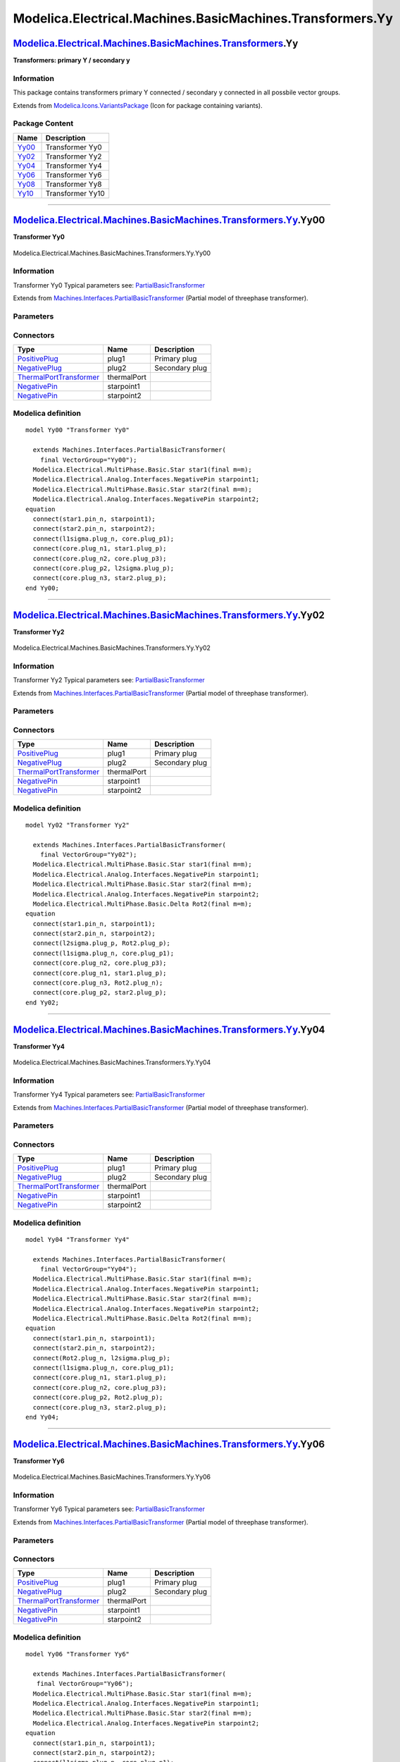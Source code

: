 ==========================================================
Modelica.Electrical.Machines.BasicMachines.Transformers.Yy
==========================================================

`Modelica.Electrical.Machines.BasicMachines.Transformers <Modelica_Electrical_Machines_BasicMachines_Transformers.html#Modelica.Electrical.Machines.BasicMachines.Transformers>`_.Yy
------------------------------------------------------------------------------------------------------------------------------------------------------------------------------------

**Transformers: primary Y / secondary y**

Information
~~~~~~~~~~~

::

This package contains transformers primary Y connected / secondary y
connected in all possbile vector groups.

::

Extends from
`Modelica.Icons.VariantsPackage <Modelica_Icons_VariantsPackage.html#Modelica.Icons.VariantsPackage>`_
(Icon for package containing variants).

Package Content
~~~~~~~~~~~~~~~

+---------------------------------------------------------------------------------------------------------------------------------------------------------------------------------------------------------------+--------------------+
| Name                                                                                                                                                                                                          | Description        |
+===============================================================================================================================================================================================================+====================+
| |image6| `Yy00 <Modelica_Electrical_Machines_BasicMachines_Transformers_Yy.html#Modelica.Electrical.Machines.BasicMachines.Transformers.Yy.Yy00>`_                                                            | Transformer Yy0    |
+---------------------------------------------------------------------------------------------------------------------------------------------------------------------------------------------------------------+--------------------+
| |image7| `Yy02 <Modelica_Electrical_Machines_BasicMachines_Transformers_Yy.html#Modelica.Electrical.Machines.BasicMachines.Transformers.Yy.Yy02>`_                                                            | Transformer Yy2    |
+---------------------------------------------------------------------------------------------------------------------------------------------------------------------------------------------------------------+--------------------+
| |image8| `Yy04 <Modelica_Electrical_Machines_BasicMachines_Transformers_Yy.html#Modelica.Electrical.Machines.BasicMachines.Transformers.Yy.Yy04>`_                                                            | Transformer Yy4    |
+---------------------------------------------------------------------------------------------------------------------------------------------------------------------------------------------------------------+--------------------+
| |image9| `Yy06 <Modelica_Electrical_Machines_BasicMachines_Transformers_Yy.html#Modelica.Electrical.Machines.BasicMachines.Transformers.Yy.Yy06>`_                                                            | Transformer Yy6    |
+---------------------------------------------------------------------------------------------------------------------------------------------------------------------------------------------------------------+--------------------+
| |image10| `Yy08 <Modelica_Electrical_Machines_BasicMachines_Transformers_Yy.html#Modelica.Electrical.Machines.BasicMachines.Transformers.Yy.Yy08>`_                                                           | Transformer Yy8    |
+---------------------------------------------------------------------------------------------------------------------------------------------------------------------------------------------------------------+--------------------+
| |image11| `Yy10 <Modelica_Electrical_Machines_BasicMachines_Transformers_Yy.html#Modelica.Electrical.Machines.BasicMachines.Transformers.Yy.Yy10>`_                                                           | Transformer Yy10   |
+---------------------------------------------------------------------------------------------------------------------------------------------------------------------------------------------------------------+--------------------+

--------------

|image12| `Modelica.Electrical.Machines.BasicMachines.Transformers.Yy <Modelica_Electrical_Machines_BasicMachines_Transformers_Yy.html#Modelica.Electrical.Machines.BasicMachines.Transformers.Yy>`_.Yy00
---------------------------------------------------------------------------------------------------------------------------------------------------------------------------------------------------------

**Transformer Yy0**

.. figure:: Modelica.Electrical.Machines.BasicMachines.Transformers.Yy.Yy00D.png
   :align: center
   :alt: Modelica.Electrical.Machines.BasicMachines.Transformers.Yy.Yy00

   Modelica.Electrical.Machines.BasicMachines.Transformers.Yy.Yy00

Information
~~~~~~~~~~~

::

Transformer Yy0
Typical parameters see:
`PartialBasicTransformer <Modelica_Electrical_Machines_Interfaces.html#Modelica.Electrical.Machines.Interfaces.PartialBasicTransformer>`_

::

Extends from
`Machines.Interfaces.PartialBasicTransformer <Modelica_Electrical_Machines_Interfaces.html#Modelica.Electrical.Machines.Interfaces.PartialBasicTransformer>`_
(Partial model of threephase transformer).

Parameters
~~~~~~~~~~

+-----------------------------------------------------------------------------------------------------------------------------------------------------+------------------+-----------+---------------------------------------------------------------------------+
| Type                                                                                                                                                | Name             | Default   | Description                                                               |
+=====================================================================================================================================================+==================+===========+===========================================================================+
| Real                                                                                                                                                | n                |           | Ratio primary voltage (line-to-line) / secondary voltage (line-to-line)   |
+-----------------------------------------------------------------------------------------------------------------------------------------------------+------------------+-----------+---------------------------------------------------------------------------+
| Boolean                                                                                                                                             | useThermalPort   | false     | Enable / disable (=fixed temperatures) thermal port                       |
+-----------------------------------------------------------------------------------------------------------------------------------------------------+------------------+-----------+---------------------------------------------------------------------------+
| Operational temperatures                                                                                                                            |
+-----------------------------------------------------------------------------------------------------------------------------------------------------+------------------+-----------+---------------------------------------------------------------------------+
| `Temperature <Modelica_SIunits.html#Modelica.SIunits.Temperature>`_                                                                                 | T1Operational    |           | Operational temperature of primary resistance [K]                         |
+-----------------------------------------------------------------------------------------------------------------------------------------------------+------------------+-----------+---------------------------------------------------------------------------+
| `Temperature <Modelica_SIunits.html#Modelica.SIunits.Temperature>`_                                                                                 | T2Operational    |           | Operational temperature of secondary resistance [K]                       |
+-----------------------------------------------------------------------------------------------------------------------------------------------------+------------------+-----------+---------------------------------------------------------------------------+
| **Nominal resistances and inductances**                                                                                                             |
+-----------------------------------------------------------------------------------------------------------------------------------------------------+------------------+-----------+---------------------------------------------------------------------------+
| `Resistance <Modelica_SIunits.html#Modelica.SIunits.Resistance>`_                                                                                   | R1               |           | Primary resistance per phase at TRef [Ohm]                                |
+-----------------------------------------------------------------------------------------------------------------------------------------------------+------------------+-----------+---------------------------------------------------------------------------+
| `Temperature <Modelica_SIunits.html#Modelica.SIunits.Temperature>`_                                                                                 | T1Ref            |           | Reference temperature of primary resistance [K]                           |
+-----------------------------------------------------------------------------------------------------------------------------------------------------+------------------+-----------+---------------------------------------------------------------------------+
| `LinearTemperatureCoefficient20 <Modelica_Electrical_Machines_Thermal.html#Modelica.Electrical.Machines.Thermal.LinearTemperatureCoefficient20>`_   | alpha20\_1       |           | Temperature coefficient of primary resistance at 20 degC [1/K]            |
+-----------------------------------------------------------------------------------------------------------------------------------------------------+------------------+-----------+---------------------------------------------------------------------------+
| `Inductance <Modelica_SIunits.html#Modelica.SIunits.Inductance>`_                                                                                   | L1sigma          |           | Primary stray inductance per phase [H]                                    |
+-----------------------------------------------------------------------------------------------------------------------------------------------------+------------------+-----------+---------------------------------------------------------------------------+
| `Resistance <Modelica_SIunits.html#Modelica.SIunits.Resistance>`_                                                                                   | R2               |           | Secondary resistance per phase at TRef [Ohm]                              |
+-----------------------------------------------------------------------------------------------------------------------------------------------------+------------------+-----------+---------------------------------------------------------------------------+
| `Temperature <Modelica_SIunits.html#Modelica.SIunits.Temperature>`_                                                                                 | T2Ref            |           | Reference temperature of secondary resistance [K]                         |
+-----------------------------------------------------------------------------------------------------------------------------------------------------+------------------+-----------+---------------------------------------------------------------------------+
| `LinearTemperatureCoefficient20 <Modelica_Electrical_Machines_Thermal.html#Modelica.Electrical.Machines.Thermal.LinearTemperatureCoefficient20>`_   | alpha20\_2       |           | Temperature coefficient of secondary resistance at 20 degC [1/K]          |
+-----------------------------------------------------------------------------------------------------------------------------------------------------+------------------+-----------+---------------------------------------------------------------------------+
| `Inductance <Modelica_SIunits.html#Modelica.SIunits.Inductance>`_                                                                                   | L2sigma          |           | Secondary stray inductance per phase [H]                                  |
+-----------------------------------------------------------------------------------------------------------------------------------------------------+------------------+-----------+---------------------------------------------------------------------------+

Connectors
~~~~~~~~~~

+-------------------------------------------------------------------------------------------------------------------------------------------+---------------+------------------+
| Type                                                                                                                                      | Name          | Description      |
+===========================================================================================================================================+===============+==================+
| `PositivePlug <Modelica_Electrical_MultiPhase_Interfaces.html#Modelica.Electrical.MultiPhase.Interfaces.PositivePlug>`_                   | plug1         | Primary plug     |
+-------------------------------------------------------------------------------------------------------------------------------------------+---------------+------------------+
| `NegativePlug <Modelica_Electrical_MultiPhase_Interfaces.html#Modelica.Electrical.MultiPhase.Interfaces.NegativePlug>`_                   | plug2         | Secondary plug   |
+-------------------------------------------------------------------------------------------------------------------------------------------+---------------+------------------+
| `ThermalPortTransformer <Modelica_Electrical_Machines_Interfaces.html#Modelica.Electrical.Machines.Interfaces.ThermalPortTransformer>`_   | thermalPort   |                  |
+-------------------------------------------------------------------------------------------------------------------------------------------+---------------+------------------+
| `NegativePin <Modelica_Electrical_Analog_Interfaces.html#Modelica.Electrical.Analog.Interfaces.NegativePin>`_                             | starpoint1    |                  |
+-------------------------------------------------------------------------------------------------------------------------------------------+---------------+------------------+
| `NegativePin <Modelica_Electrical_Analog_Interfaces.html#Modelica.Electrical.Analog.Interfaces.NegativePin>`_                             | starpoint2    |                  |
+-------------------------------------------------------------------------------------------------------------------------------------------+---------------+------------------+

Modelica definition
~~~~~~~~~~~~~~~~~~~

::

    model Yy00 "Transformer Yy0"

      extends Machines.Interfaces.PartialBasicTransformer(
        final VectorGroup="Yy00");
      Modelica.Electrical.MultiPhase.Basic.Star star1(final m=m);
      Modelica.Electrical.Analog.Interfaces.NegativePin starpoint1;
      Modelica.Electrical.MultiPhase.Basic.Star star2(final m=m);
      Modelica.Electrical.Analog.Interfaces.NegativePin starpoint2;
    equation 
      connect(star1.pin_n, starpoint1);
      connect(star2.pin_n, starpoint2);
      connect(l1sigma.plug_n, core.plug_p1);
      connect(core.plug_n1, star1.plug_p);
      connect(core.plug_n2, core.plug_p3);
      connect(core.plug_p2, l2sigma.plug_p);
      connect(core.plug_n3, star2.plug_p);
    end Yy00;

--------------

|image13| `Modelica.Electrical.Machines.BasicMachines.Transformers.Yy <Modelica_Electrical_Machines_BasicMachines_Transformers_Yy.html#Modelica.Electrical.Machines.BasicMachines.Transformers.Yy>`_.Yy02
---------------------------------------------------------------------------------------------------------------------------------------------------------------------------------------------------------

**Transformer Yy2**

.. figure:: Modelica.Electrical.Machines.BasicMachines.Transformers.Yy.Yy02D.png
   :align: center
   :alt: Modelica.Electrical.Machines.BasicMachines.Transformers.Yy.Yy02

   Modelica.Electrical.Machines.BasicMachines.Transformers.Yy.Yy02

Information
~~~~~~~~~~~

::

Transformer Yy2
Typical parameters see:
`PartialBasicTransformer <Modelica_Electrical_Machines_Interfaces.html#Modelica.Electrical.Machines.Interfaces.PartialBasicTransformer>`_

::

Extends from
`Machines.Interfaces.PartialBasicTransformer <Modelica_Electrical_Machines_Interfaces.html#Modelica.Electrical.Machines.Interfaces.PartialBasicTransformer>`_
(Partial model of threephase transformer).

Parameters
~~~~~~~~~~

+-----------------------------------------------------------------------------------------------------------------------------------------------------+------------------+-----------+---------------------------------------------------------------------------+
| Type                                                                                                                                                | Name             | Default   | Description                                                               |
+=====================================================================================================================================================+==================+===========+===========================================================================+
| Real                                                                                                                                                | n                |           | Ratio primary voltage (line-to-line) / secondary voltage (line-to-line)   |
+-----------------------------------------------------------------------------------------------------------------------------------------------------+------------------+-----------+---------------------------------------------------------------------------+
| Boolean                                                                                                                                             | useThermalPort   | false     | Enable / disable (=fixed temperatures) thermal port                       |
+-----------------------------------------------------------------------------------------------------------------------------------------------------+------------------+-----------+---------------------------------------------------------------------------+
| Operational temperatures                                                                                                                            |
+-----------------------------------------------------------------------------------------------------------------------------------------------------+------------------+-----------+---------------------------------------------------------------------------+
| `Temperature <Modelica_SIunits.html#Modelica.SIunits.Temperature>`_                                                                                 | T1Operational    |           | Operational temperature of primary resistance [K]                         |
+-----------------------------------------------------------------------------------------------------------------------------------------------------+------------------+-----------+---------------------------------------------------------------------------+
| `Temperature <Modelica_SIunits.html#Modelica.SIunits.Temperature>`_                                                                                 | T2Operational    |           | Operational temperature of secondary resistance [K]                       |
+-----------------------------------------------------------------------------------------------------------------------------------------------------+------------------+-----------+---------------------------------------------------------------------------+
| **Nominal resistances and inductances**                                                                                                             |
+-----------------------------------------------------------------------------------------------------------------------------------------------------+------------------+-----------+---------------------------------------------------------------------------+
| `Resistance <Modelica_SIunits.html#Modelica.SIunits.Resistance>`_                                                                                   | R1               |           | Primary resistance per phase at TRef [Ohm]                                |
+-----------------------------------------------------------------------------------------------------------------------------------------------------+------------------+-----------+---------------------------------------------------------------------------+
| `Temperature <Modelica_SIunits.html#Modelica.SIunits.Temperature>`_                                                                                 | T1Ref            |           | Reference temperature of primary resistance [K]                           |
+-----------------------------------------------------------------------------------------------------------------------------------------------------+------------------+-----------+---------------------------------------------------------------------------+
| `LinearTemperatureCoefficient20 <Modelica_Electrical_Machines_Thermal.html#Modelica.Electrical.Machines.Thermal.LinearTemperatureCoefficient20>`_   | alpha20\_1       |           | Temperature coefficient of primary resistance at 20 degC [1/K]            |
+-----------------------------------------------------------------------------------------------------------------------------------------------------+------------------+-----------+---------------------------------------------------------------------------+
| `Inductance <Modelica_SIunits.html#Modelica.SIunits.Inductance>`_                                                                                   | L1sigma          |           | Primary stray inductance per phase [H]                                    |
+-----------------------------------------------------------------------------------------------------------------------------------------------------+------------------+-----------+---------------------------------------------------------------------------+
| `Resistance <Modelica_SIunits.html#Modelica.SIunits.Resistance>`_                                                                                   | R2               |           | Secondary resistance per phase at TRef [Ohm]                              |
+-----------------------------------------------------------------------------------------------------------------------------------------------------+------------------+-----------+---------------------------------------------------------------------------+
| `Temperature <Modelica_SIunits.html#Modelica.SIunits.Temperature>`_                                                                                 | T2Ref            |           | Reference temperature of secondary resistance [K]                         |
+-----------------------------------------------------------------------------------------------------------------------------------------------------+------------------+-----------+---------------------------------------------------------------------------+
| `LinearTemperatureCoefficient20 <Modelica_Electrical_Machines_Thermal.html#Modelica.Electrical.Machines.Thermal.LinearTemperatureCoefficient20>`_   | alpha20\_2       |           | Temperature coefficient of secondary resistance at 20 degC [1/K]          |
+-----------------------------------------------------------------------------------------------------------------------------------------------------+------------------+-----------+---------------------------------------------------------------------------+
| `Inductance <Modelica_SIunits.html#Modelica.SIunits.Inductance>`_                                                                                   | L2sigma          |           | Secondary stray inductance per phase [H]                                  |
+-----------------------------------------------------------------------------------------------------------------------------------------------------+------------------+-----------+---------------------------------------------------------------------------+

Connectors
~~~~~~~~~~

+-------------------------------------------------------------------------------------------------------------------------------------------+---------------+------------------+
| Type                                                                                                                                      | Name          | Description      |
+===========================================================================================================================================+===============+==================+
| `PositivePlug <Modelica_Electrical_MultiPhase_Interfaces.html#Modelica.Electrical.MultiPhase.Interfaces.PositivePlug>`_                   | plug1         | Primary plug     |
+-------------------------------------------------------------------------------------------------------------------------------------------+---------------+------------------+
| `NegativePlug <Modelica_Electrical_MultiPhase_Interfaces.html#Modelica.Electrical.MultiPhase.Interfaces.NegativePlug>`_                   | plug2         | Secondary plug   |
+-------------------------------------------------------------------------------------------------------------------------------------------+---------------+------------------+
| `ThermalPortTransformer <Modelica_Electrical_Machines_Interfaces.html#Modelica.Electrical.Machines.Interfaces.ThermalPortTransformer>`_   | thermalPort   |                  |
+-------------------------------------------------------------------------------------------------------------------------------------------+---------------+------------------+
| `NegativePin <Modelica_Electrical_Analog_Interfaces.html#Modelica.Electrical.Analog.Interfaces.NegativePin>`_                             | starpoint1    |                  |
+-------------------------------------------------------------------------------------------------------------------------------------------+---------------+------------------+
| `NegativePin <Modelica_Electrical_Analog_Interfaces.html#Modelica.Electrical.Analog.Interfaces.NegativePin>`_                             | starpoint2    |                  |
+-------------------------------------------------------------------------------------------------------------------------------------------+---------------+------------------+

Modelica definition
~~~~~~~~~~~~~~~~~~~

::

    model Yy02 "Transformer Yy2"

      extends Machines.Interfaces.PartialBasicTransformer(
        final VectorGroup="Yy02");
      Modelica.Electrical.MultiPhase.Basic.Star star1(final m=m);
      Modelica.Electrical.Analog.Interfaces.NegativePin starpoint1;
      Modelica.Electrical.MultiPhase.Basic.Star star2(final m=m);
      Modelica.Electrical.Analog.Interfaces.NegativePin starpoint2;
      Modelica.Electrical.MultiPhase.Basic.Delta Rot2(final m=m);
    equation 
      connect(star1.pin_n, starpoint1);
      connect(star2.pin_n, starpoint2);
      connect(l2sigma.plug_p, Rot2.plug_p);
      connect(l1sigma.plug_n, core.plug_p1);
      connect(core.plug_n2, core.plug_p3);
      connect(core.plug_n1, star1.plug_p);
      connect(core.plug_n3, Rot2.plug_n);
      connect(core.plug_p2, star2.plug_p);
    end Yy02;

--------------

|image14| `Modelica.Electrical.Machines.BasicMachines.Transformers.Yy <Modelica_Electrical_Machines_BasicMachines_Transformers_Yy.html#Modelica.Electrical.Machines.BasicMachines.Transformers.Yy>`_.Yy04
---------------------------------------------------------------------------------------------------------------------------------------------------------------------------------------------------------

**Transformer Yy4**

.. figure:: Modelica.Electrical.Machines.BasicMachines.Transformers.Yy.Yy04D.png
   :align: center
   :alt: Modelica.Electrical.Machines.BasicMachines.Transformers.Yy.Yy04

   Modelica.Electrical.Machines.BasicMachines.Transformers.Yy.Yy04

Information
~~~~~~~~~~~

::

Transformer Yy4
Typical parameters see:
`PartialBasicTransformer <Modelica_Electrical_Machines_Interfaces.html#Modelica.Electrical.Machines.Interfaces.PartialBasicTransformer>`_

::

Extends from
`Machines.Interfaces.PartialBasicTransformer <Modelica_Electrical_Machines_Interfaces.html#Modelica.Electrical.Machines.Interfaces.PartialBasicTransformer>`_
(Partial model of threephase transformer).

Parameters
~~~~~~~~~~

+-----------------------------------------------------------------------------------------------------------------------------------------------------+------------------+-----------+---------------------------------------------------------------------------+
| Type                                                                                                                                                | Name             | Default   | Description                                                               |
+=====================================================================================================================================================+==================+===========+===========================================================================+
| Real                                                                                                                                                | n                |           | Ratio primary voltage (line-to-line) / secondary voltage (line-to-line)   |
+-----------------------------------------------------------------------------------------------------------------------------------------------------+------------------+-----------+---------------------------------------------------------------------------+
| Boolean                                                                                                                                             | useThermalPort   | false     | Enable / disable (=fixed temperatures) thermal port                       |
+-----------------------------------------------------------------------------------------------------------------------------------------------------+------------------+-----------+---------------------------------------------------------------------------+
| Operational temperatures                                                                                                                            |
+-----------------------------------------------------------------------------------------------------------------------------------------------------+------------------+-----------+---------------------------------------------------------------------------+
| `Temperature <Modelica_SIunits.html#Modelica.SIunits.Temperature>`_                                                                                 | T1Operational    |           | Operational temperature of primary resistance [K]                         |
+-----------------------------------------------------------------------------------------------------------------------------------------------------+------------------+-----------+---------------------------------------------------------------------------+
| `Temperature <Modelica_SIunits.html#Modelica.SIunits.Temperature>`_                                                                                 | T2Operational    |           | Operational temperature of secondary resistance [K]                       |
+-----------------------------------------------------------------------------------------------------------------------------------------------------+------------------+-----------+---------------------------------------------------------------------------+
| **Nominal resistances and inductances**                                                                                                             |
+-----------------------------------------------------------------------------------------------------------------------------------------------------+------------------+-----------+---------------------------------------------------------------------------+
| `Resistance <Modelica_SIunits.html#Modelica.SIunits.Resistance>`_                                                                                   | R1               |           | Primary resistance per phase at TRef [Ohm]                                |
+-----------------------------------------------------------------------------------------------------------------------------------------------------+------------------+-----------+---------------------------------------------------------------------------+
| `Temperature <Modelica_SIunits.html#Modelica.SIunits.Temperature>`_                                                                                 | T1Ref            |           | Reference temperature of primary resistance [K]                           |
+-----------------------------------------------------------------------------------------------------------------------------------------------------+------------------+-----------+---------------------------------------------------------------------------+
| `LinearTemperatureCoefficient20 <Modelica_Electrical_Machines_Thermal.html#Modelica.Electrical.Machines.Thermal.LinearTemperatureCoefficient20>`_   | alpha20\_1       |           | Temperature coefficient of primary resistance at 20 degC [1/K]            |
+-----------------------------------------------------------------------------------------------------------------------------------------------------+------------------+-----------+---------------------------------------------------------------------------+
| `Inductance <Modelica_SIunits.html#Modelica.SIunits.Inductance>`_                                                                                   | L1sigma          |           | Primary stray inductance per phase [H]                                    |
+-----------------------------------------------------------------------------------------------------------------------------------------------------+------------------+-----------+---------------------------------------------------------------------------+
| `Resistance <Modelica_SIunits.html#Modelica.SIunits.Resistance>`_                                                                                   | R2               |           | Secondary resistance per phase at TRef [Ohm]                              |
+-----------------------------------------------------------------------------------------------------------------------------------------------------+------------------+-----------+---------------------------------------------------------------------------+
| `Temperature <Modelica_SIunits.html#Modelica.SIunits.Temperature>`_                                                                                 | T2Ref            |           | Reference temperature of secondary resistance [K]                         |
+-----------------------------------------------------------------------------------------------------------------------------------------------------+------------------+-----------+---------------------------------------------------------------------------+
| `LinearTemperatureCoefficient20 <Modelica_Electrical_Machines_Thermal.html#Modelica.Electrical.Machines.Thermal.LinearTemperatureCoefficient20>`_   | alpha20\_2       |           | Temperature coefficient of secondary resistance at 20 degC [1/K]          |
+-----------------------------------------------------------------------------------------------------------------------------------------------------+------------------+-----------+---------------------------------------------------------------------------+
| `Inductance <Modelica_SIunits.html#Modelica.SIunits.Inductance>`_                                                                                   | L2sigma          |           | Secondary stray inductance per phase [H]                                  |
+-----------------------------------------------------------------------------------------------------------------------------------------------------+------------------+-----------+---------------------------------------------------------------------------+

Connectors
~~~~~~~~~~

+-------------------------------------------------------------------------------------------------------------------------------------------+---------------+------------------+
| Type                                                                                                                                      | Name          | Description      |
+===========================================================================================================================================+===============+==================+
| `PositivePlug <Modelica_Electrical_MultiPhase_Interfaces.html#Modelica.Electrical.MultiPhase.Interfaces.PositivePlug>`_                   | plug1         | Primary plug     |
+-------------------------------------------------------------------------------------------------------------------------------------------+---------------+------------------+
| `NegativePlug <Modelica_Electrical_MultiPhase_Interfaces.html#Modelica.Electrical.MultiPhase.Interfaces.NegativePlug>`_                   | plug2         | Secondary plug   |
+-------------------------------------------------------------------------------------------------------------------------------------------+---------------+------------------+
| `ThermalPortTransformer <Modelica_Electrical_Machines_Interfaces.html#Modelica.Electrical.Machines.Interfaces.ThermalPortTransformer>`_   | thermalPort   |                  |
+-------------------------------------------------------------------------------------------------------------------------------------------+---------------+------------------+
| `NegativePin <Modelica_Electrical_Analog_Interfaces.html#Modelica.Electrical.Analog.Interfaces.NegativePin>`_                             | starpoint1    |                  |
+-------------------------------------------------------------------------------------------------------------------------------------------+---------------+------------------+
| `NegativePin <Modelica_Electrical_Analog_Interfaces.html#Modelica.Electrical.Analog.Interfaces.NegativePin>`_                             | starpoint2    |                  |
+-------------------------------------------------------------------------------------------------------------------------------------------+---------------+------------------+

Modelica definition
~~~~~~~~~~~~~~~~~~~

::

    model Yy04 "Transformer Yy4"

      extends Machines.Interfaces.PartialBasicTransformer(
        final VectorGroup="Yy04");
      Modelica.Electrical.MultiPhase.Basic.Star star1(final m=m);
      Modelica.Electrical.Analog.Interfaces.NegativePin starpoint1;
      Modelica.Electrical.MultiPhase.Basic.Star star2(final m=m);
      Modelica.Electrical.Analog.Interfaces.NegativePin starpoint2;
      Modelica.Electrical.MultiPhase.Basic.Delta Rot2(final m=m);
    equation 
      connect(star1.pin_n, starpoint1);
      connect(star2.pin_n, starpoint2);
      connect(Rot2.plug_n, l2sigma.plug_p);
      connect(l1sigma.plug_n, core.plug_p1);
      connect(core.plug_n1, star1.plug_p);
      connect(core.plug_n2, core.plug_p3);
      connect(core.plug_p2, Rot2.plug_p);
      connect(core.plug_n3, star2.plug_p);
    end Yy04;

--------------

|image15| `Modelica.Electrical.Machines.BasicMachines.Transformers.Yy <Modelica_Electrical_Machines_BasicMachines_Transformers_Yy.html#Modelica.Electrical.Machines.BasicMachines.Transformers.Yy>`_.Yy06
---------------------------------------------------------------------------------------------------------------------------------------------------------------------------------------------------------

**Transformer Yy6**

.. figure:: Modelica.Electrical.Machines.BasicMachines.Transformers.Yy.Yy06D.png
   :align: center
   :alt: Modelica.Electrical.Machines.BasicMachines.Transformers.Yy.Yy06

   Modelica.Electrical.Machines.BasicMachines.Transformers.Yy.Yy06

Information
~~~~~~~~~~~

::

Transformer Yy6
Typical parameters see:
`PartialBasicTransformer <Modelica_Electrical_Machines_Interfaces.html#Modelica.Electrical.Machines.Interfaces.PartialBasicTransformer>`_

::

Extends from
`Machines.Interfaces.PartialBasicTransformer <Modelica_Electrical_Machines_Interfaces.html#Modelica.Electrical.Machines.Interfaces.PartialBasicTransformer>`_
(Partial model of threephase transformer).

Parameters
~~~~~~~~~~

+-----------------------------------------------------------------------------------------------------------------------------------------------------+------------------+-----------+---------------------------------------------------------------------------+
| Type                                                                                                                                                | Name             | Default   | Description                                                               |
+=====================================================================================================================================================+==================+===========+===========================================================================+
| Real                                                                                                                                                | n                |           | Ratio primary voltage (line-to-line) / secondary voltage (line-to-line)   |
+-----------------------------------------------------------------------------------------------------------------------------------------------------+------------------+-----------+---------------------------------------------------------------------------+
| Boolean                                                                                                                                             | useThermalPort   | false     | Enable / disable (=fixed temperatures) thermal port                       |
+-----------------------------------------------------------------------------------------------------------------------------------------------------+------------------+-----------+---------------------------------------------------------------------------+
| Operational temperatures                                                                                                                            |
+-----------------------------------------------------------------------------------------------------------------------------------------------------+------------------+-----------+---------------------------------------------------------------------------+
| `Temperature <Modelica_SIunits.html#Modelica.SIunits.Temperature>`_                                                                                 | T1Operational    |           | Operational temperature of primary resistance [K]                         |
+-----------------------------------------------------------------------------------------------------------------------------------------------------+------------------+-----------+---------------------------------------------------------------------------+
| `Temperature <Modelica_SIunits.html#Modelica.SIunits.Temperature>`_                                                                                 | T2Operational    |           | Operational temperature of secondary resistance [K]                       |
+-----------------------------------------------------------------------------------------------------------------------------------------------------+------------------+-----------+---------------------------------------------------------------------------+
| **Nominal resistances and inductances**                                                                                                             |
+-----------------------------------------------------------------------------------------------------------------------------------------------------+------------------+-----------+---------------------------------------------------------------------------+
| `Resistance <Modelica_SIunits.html#Modelica.SIunits.Resistance>`_                                                                                   | R1               |           | Primary resistance per phase at TRef [Ohm]                                |
+-----------------------------------------------------------------------------------------------------------------------------------------------------+------------------+-----------+---------------------------------------------------------------------------+
| `Temperature <Modelica_SIunits.html#Modelica.SIunits.Temperature>`_                                                                                 | T1Ref            |           | Reference temperature of primary resistance [K]                           |
+-----------------------------------------------------------------------------------------------------------------------------------------------------+------------------+-----------+---------------------------------------------------------------------------+
| `LinearTemperatureCoefficient20 <Modelica_Electrical_Machines_Thermal.html#Modelica.Electrical.Machines.Thermal.LinearTemperatureCoefficient20>`_   | alpha20\_1       |           | Temperature coefficient of primary resistance at 20 degC [1/K]            |
+-----------------------------------------------------------------------------------------------------------------------------------------------------+------------------+-----------+---------------------------------------------------------------------------+
| `Inductance <Modelica_SIunits.html#Modelica.SIunits.Inductance>`_                                                                                   | L1sigma          |           | Primary stray inductance per phase [H]                                    |
+-----------------------------------------------------------------------------------------------------------------------------------------------------+------------------+-----------+---------------------------------------------------------------------------+
| `Resistance <Modelica_SIunits.html#Modelica.SIunits.Resistance>`_                                                                                   | R2               |           | Secondary resistance per phase at TRef [Ohm]                              |
+-----------------------------------------------------------------------------------------------------------------------------------------------------+------------------+-----------+---------------------------------------------------------------------------+
| `Temperature <Modelica_SIunits.html#Modelica.SIunits.Temperature>`_                                                                                 | T2Ref            |           | Reference temperature of secondary resistance [K]                         |
+-----------------------------------------------------------------------------------------------------------------------------------------------------+------------------+-----------+---------------------------------------------------------------------------+
| `LinearTemperatureCoefficient20 <Modelica_Electrical_Machines_Thermal.html#Modelica.Electrical.Machines.Thermal.LinearTemperatureCoefficient20>`_   | alpha20\_2       |           | Temperature coefficient of secondary resistance at 20 degC [1/K]          |
+-----------------------------------------------------------------------------------------------------------------------------------------------------+------------------+-----------+---------------------------------------------------------------------------+
| `Inductance <Modelica_SIunits.html#Modelica.SIunits.Inductance>`_                                                                                   | L2sigma          |           | Secondary stray inductance per phase [H]                                  |
+-----------------------------------------------------------------------------------------------------------------------------------------------------+------------------+-----------+---------------------------------------------------------------------------+

Connectors
~~~~~~~~~~

+-------------------------------------------------------------------------------------------------------------------------------------------+---------------+------------------+
| Type                                                                                                                                      | Name          | Description      |
+===========================================================================================================================================+===============+==================+
| `PositivePlug <Modelica_Electrical_MultiPhase_Interfaces.html#Modelica.Electrical.MultiPhase.Interfaces.PositivePlug>`_                   | plug1         | Primary plug     |
+-------------------------------------------------------------------------------------------------------------------------------------------+---------------+------------------+
| `NegativePlug <Modelica_Electrical_MultiPhase_Interfaces.html#Modelica.Electrical.MultiPhase.Interfaces.NegativePlug>`_                   | plug2         | Secondary plug   |
+-------------------------------------------------------------------------------------------------------------------------------------------+---------------+------------------+
| `ThermalPortTransformer <Modelica_Electrical_Machines_Interfaces.html#Modelica.Electrical.Machines.Interfaces.ThermalPortTransformer>`_   | thermalPort   |                  |
+-------------------------------------------------------------------------------------------------------------------------------------------+---------------+------------------+
| `NegativePin <Modelica_Electrical_Analog_Interfaces.html#Modelica.Electrical.Analog.Interfaces.NegativePin>`_                             | starpoint1    |                  |
+-------------------------------------------------------------------------------------------------------------------------------------------+---------------+------------------+
| `NegativePin <Modelica_Electrical_Analog_Interfaces.html#Modelica.Electrical.Analog.Interfaces.NegativePin>`_                             | starpoint2    |                  |
+-------------------------------------------------------------------------------------------------------------------------------------------+---------------+------------------+

Modelica definition
~~~~~~~~~~~~~~~~~~~

::

    model Yy06 "Transformer Yy6"

      extends Machines.Interfaces.PartialBasicTransformer(
       final VectorGroup="Yy06");
      Modelica.Electrical.MultiPhase.Basic.Star star1(final m=m);
      Modelica.Electrical.Analog.Interfaces.NegativePin starpoint1;
      Modelica.Electrical.MultiPhase.Basic.Star star2(final m=m);
      Modelica.Electrical.Analog.Interfaces.NegativePin starpoint2;
    equation 
      connect(star1.pin_n, starpoint1);
      connect(star2.pin_n, starpoint2);
      connect(l1sigma.plug_n, core.plug_p1);
      connect(core.plug_n1, star1.plug_p);
      connect(core.plug_n2, core.plug_p3);
      connect(l2sigma.plug_p, core.plug_n3);
      connect(core.plug_p2, star2.plug_p);
    end Yy06;

--------------

|image16| `Modelica.Electrical.Machines.BasicMachines.Transformers.Yy <Modelica_Electrical_Machines_BasicMachines_Transformers_Yy.html#Modelica.Electrical.Machines.BasicMachines.Transformers.Yy>`_.Yy08
---------------------------------------------------------------------------------------------------------------------------------------------------------------------------------------------------------

**Transformer Yy8**

.. figure:: Modelica.Electrical.Machines.BasicMachines.Transformers.Yy.Yy08D.png
   :align: center
   :alt: Modelica.Electrical.Machines.BasicMachines.Transformers.Yy.Yy08

   Modelica.Electrical.Machines.BasicMachines.Transformers.Yy.Yy08

Information
~~~~~~~~~~~

::

Transformer Yy8
Typical parameters see:
`PartialBasicTransformer <Modelica_Electrical_Machines_Interfaces.html#Modelica.Electrical.Machines.Interfaces.PartialBasicTransformer>`_

::

Extends from
`Machines.Interfaces.PartialBasicTransformer <Modelica_Electrical_Machines_Interfaces.html#Modelica.Electrical.Machines.Interfaces.PartialBasicTransformer>`_
(Partial model of threephase transformer).

Parameters
~~~~~~~~~~

+-----------------------------------------------------------------------------------------------------------------------------------------------------+------------------+-----------+---------------------------------------------------------------------------+
| Type                                                                                                                                                | Name             | Default   | Description                                                               |
+=====================================================================================================================================================+==================+===========+===========================================================================+
| Real                                                                                                                                                | n                |           | Ratio primary voltage (line-to-line) / secondary voltage (line-to-line)   |
+-----------------------------------------------------------------------------------------------------------------------------------------------------+------------------+-----------+---------------------------------------------------------------------------+
| Boolean                                                                                                                                             | useThermalPort   | false     | Enable / disable (=fixed temperatures) thermal port                       |
+-----------------------------------------------------------------------------------------------------------------------------------------------------+------------------+-----------+---------------------------------------------------------------------------+
| Operational temperatures                                                                                                                            |
+-----------------------------------------------------------------------------------------------------------------------------------------------------+------------------+-----------+---------------------------------------------------------------------------+
| `Temperature <Modelica_SIunits.html#Modelica.SIunits.Temperature>`_                                                                                 | T1Operational    |           | Operational temperature of primary resistance [K]                         |
+-----------------------------------------------------------------------------------------------------------------------------------------------------+------------------+-----------+---------------------------------------------------------------------------+
| `Temperature <Modelica_SIunits.html#Modelica.SIunits.Temperature>`_                                                                                 | T2Operational    |           | Operational temperature of secondary resistance [K]                       |
+-----------------------------------------------------------------------------------------------------------------------------------------------------+------------------+-----------+---------------------------------------------------------------------------+
| **Nominal resistances and inductances**                                                                                                             |
+-----------------------------------------------------------------------------------------------------------------------------------------------------+------------------+-----------+---------------------------------------------------------------------------+
| `Resistance <Modelica_SIunits.html#Modelica.SIunits.Resistance>`_                                                                                   | R1               |           | Primary resistance per phase at TRef [Ohm]                                |
+-----------------------------------------------------------------------------------------------------------------------------------------------------+------------------+-----------+---------------------------------------------------------------------------+
| `Temperature <Modelica_SIunits.html#Modelica.SIunits.Temperature>`_                                                                                 | T1Ref            |           | Reference temperature of primary resistance [K]                           |
+-----------------------------------------------------------------------------------------------------------------------------------------------------+------------------+-----------+---------------------------------------------------------------------------+
| `LinearTemperatureCoefficient20 <Modelica_Electrical_Machines_Thermal.html#Modelica.Electrical.Machines.Thermal.LinearTemperatureCoefficient20>`_   | alpha20\_1       |           | Temperature coefficient of primary resistance at 20 degC [1/K]            |
+-----------------------------------------------------------------------------------------------------------------------------------------------------+------------------+-----------+---------------------------------------------------------------------------+
| `Inductance <Modelica_SIunits.html#Modelica.SIunits.Inductance>`_                                                                                   | L1sigma          |           | Primary stray inductance per phase [H]                                    |
+-----------------------------------------------------------------------------------------------------------------------------------------------------+------------------+-----------+---------------------------------------------------------------------------+
| `Resistance <Modelica_SIunits.html#Modelica.SIunits.Resistance>`_                                                                                   | R2               |           | Secondary resistance per phase at TRef [Ohm]                              |
+-----------------------------------------------------------------------------------------------------------------------------------------------------+------------------+-----------+---------------------------------------------------------------------------+
| `Temperature <Modelica_SIunits.html#Modelica.SIunits.Temperature>`_                                                                                 | T2Ref            |           | Reference temperature of secondary resistance [K]                         |
+-----------------------------------------------------------------------------------------------------------------------------------------------------+------------------+-----------+---------------------------------------------------------------------------+
| `LinearTemperatureCoefficient20 <Modelica_Electrical_Machines_Thermal.html#Modelica.Electrical.Machines.Thermal.LinearTemperatureCoefficient20>`_   | alpha20\_2       |           | Temperature coefficient of secondary resistance at 20 degC [1/K]          |
+-----------------------------------------------------------------------------------------------------------------------------------------------------+------------------+-----------+---------------------------------------------------------------------------+
| `Inductance <Modelica_SIunits.html#Modelica.SIunits.Inductance>`_                                                                                   | L2sigma          |           | Secondary stray inductance per phase [H]                                  |
+-----------------------------------------------------------------------------------------------------------------------------------------------------+------------------+-----------+---------------------------------------------------------------------------+

Connectors
~~~~~~~~~~

+-------------------------------------------------------------------------------------------------------------------------------------------+---------------+------------------+
| Type                                                                                                                                      | Name          | Description      |
+===========================================================================================================================================+===============+==================+
| `PositivePlug <Modelica_Electrical_MultiPhase_Interfaces.html#Modelica.Electrical.MultiPhase.Interfaces.PositivePlug>`_                   | plug1         | Primary plug     |
+-------------------------------------------------------------------------------------------------------------------------------------------+---------------+------------------+
| `NegativePlug <Modelica_Electrical_MultiPhase_Interfaces.html#Modelica.Electrical.MultiPhase.Interfaces.NegativePlug>`_                   | plug2         | Secondary plug   |
+-------------------------------------------------------------------------------------------------------------------------------------------+---------------+------------------+
| `ThermalPortTransformer <Modelica_Electrical_Machines_Interfaces.html#Modelica.Electrical.Machines.Interfaces.ThermalPortTransformer>`_   | thermalPort   |                  |
+-------------------------------------------------------------------------------------------------------------------------------------------+---------------+------------------+
| `NegativePin <Modelica_Electrical_Analog_Interfaces.html#Modelica.Electrical.Analog.Interfaces.NegativePin>`_                             | starpoint1    |                  |
+-------------------------------------------------------------------------------------------------------------------------------------------+---------------+------------------+
| `NegativePin <Modelica_Electrical_Analog_Interfaces.html#Modelica.Electrical.Analog.Interfaces.NegativePin>`_                             | starpoint2    |                  |
+-------------------------------------------------------------------------------------------------------------------------------------------+---------------+------------------+

Modelica definition
~~~~~~~~~~~~~~~~~~~

::

    model Yy08 "Transformer Yy8"

      extends Machines.Interfaces.PartialBasicTransformer(
        final VectorGroup="Yy08");
      Modelica.Electrical.MultiPhase.Basic.Star star1(final m=m);
      Modelica.Electrical.Analog.Interfaces.NegativePin starpoint1;
      Modelica.Electrical.MultiPhase.Basic.Star star2(final m=m);
      Modelica.Electrical.Analog.Interfaces.NegativePin starpoint2;
      Modelica.Electrical.MultiPhase.Basic.Delta Rot2(final m=m);
    equation 
      connect(star1.pin_n, starpoint1);
      connect(star2.pin_n, starpoint2);
      connect(Rot2.plug_p, l2sigma.plug_p);
      connect(l1sigma.plug_n, core.plug_p1);
      connect(core.plug_n1, star1.plug_p);
      connect(core.plug_n2, core.plug_p3);
      connect(core.plug_p2, Rot2.plug_n);
      connect(core.plug_n3, star2.plug_p);
    end Yy08;

--------------

|image17| `Modelica.Electrical.Machines.BasicMachines.Transformers.Yy <Modelica_Electrical_Machines_BasicMachines_Transformers_Yy.html#Modelica.Electrical.Machines.BasicMachines.Transformers.Yy>`_.Yy10
---------------------------------------------------------------------------------------------------------------------------------------------------------------------------------------------------------

**Transformer Yy10**

.. figure:: Modelica.Electrical.Machines.BasicMachines.Transformers.Yy.Yy10D.png
   :align: center
   :alt: Modelica.Electrical.Machines.BasicMachines.Transformers.Yy.Yy10

   Modelica.Electrical.Machines.BasicMachines.Transformers.Yy.Yy10

Information
~~~~~~~~~~~

::

Transformer Yy10
Typical parameters see:
`PartialBasicTransformer <Modelica_Electrical_Machines_Interfaces.html#Modelica.Electrical.Machines.Interfaces.PartialBasicTransformer>`_

::

Extends from
`Machines.Interfaces.PartialBasicTransformer <Modelica_Electrical_Machines_Interfaces.html#Modelica.Electrical.Machines.Interfaces.PartialBasicTransformer>`_
(Partial model of threephase transformer).

Parameters
~~~~~~~~~~

+-----------------------------------------------------------------------------------------------------------------------------------------------------+------------------+-----------+---------------------------------------------------------------------------+
| Type                                                                                                                                                | Name             | Default   | Description                                                               |
+=====================================================================================================================================================+==================+===========+===========================================================================+
| Real                                                                                                                                                | n                |           | Ratio primary voltage (line-to-line) / secondary voltage (line-to-line)   |
+-----------------------------------------------------------------------------------------------------------------------------------------------------+------------------+-----------+---------------------------------------------------------------------------+
| Boolean                                                                                                                                             | useThermalPort   | false     | Enable / disable (=fixed temperatures) thermal port                       |
+-----------------------------------------------------------------------------------------------------------------------------------------------------+------------------+-----------+---------------------------------------------------------------------------+
| Operational temperatures                                                                                                                            |
+-----------------------------------------------------------------------------------------------------------------------------------------------------+------------------+-----------+---------------------------------------------------------------------------+
| `Temperature <Modelica_SIunits.html#Modelica.SIunits.Temperature>`_                                                                                 | T1Operational    |           | Operational temperature of primary resistance [K]                         |
+-----------------------------------------------------------------------------------------------------------------------------------------------------+------------------+-----------+---------------------------------------------------------------------------+
| `Temperature <Modelica_SIunits.html#Modelica.SIunits.Temperature>`_                                                                                 | T2Operational    |           | Operational temperature of secondary resistance [K]                       |
+-----------------------------------------------------------------------------------------------------------------------------------------------------+------------------+-----------+---------------------------------------------------------------------------+
| **Nominal resistances and inductances**                                                                                                             |
+-----------------------------------------------------------------------------------------------------------------------------------------------------+------------------+-----------+---------------------------------------------------------------------------+
| `Resistance <Modelica_SIunits.html#Modelica.SIunits.Resistance>`_                                                                                   | R1               |           | Primary resistance per phase at TRef [Ohm]                                |
+-----------------------------------------------------------------------------------------------------------------------------------------------------+------------------+-----------+---------------------------------------------------------------------------+
| `Temperature <Modelica_SIunits.html#Modelica.SIunits.Temperature>`_                                                                                 | T1Ref            |           | Reference temperature of primary resistance [K]                           |
+-----------------------------------------------------------------------------------------------------------------------------------------------------+------------------+-----------+---------------------------------------------------------------------------+
| `LinearTemperatureCoefficient20 <Modelica_Electrical_Machines_Thermal.html#Modelica.Electrical.Machines.Thermal.LinearTemperatureCoefficient20>`_   | alpha20\_1       |           | Temperature coefficient of primary resistance at 20 degC [1/K]            |
+-----------------------------------------------------------------------------------------------------------------------------------------------------+------------------+-----------+---------------------------------------------------------------------------+
| `Inductance <Modelica_SIunits.html#Modelica.SIunits.Inductance>`_                                                                                   | L1sigma          |           | Primary stray inductance per phase [H]                                    |
+-----------------------------------------------------------------------------------------------------------------------------------------------------+------------------+-----------+---------------------------------------------------------------------------+
| `Resistance <Modelica_SIunits.html#Modelica.SIunits.Resistance>`_                                                                                   | R2               |           | Secondary resistance per phase at TRef [Ohm]                              |
+-----------------------------------------------------------------------------------------------------------------------------------------------------+------------------+-----------+---------------------------------------------------------------------------+
| `Temperature <Modelica_SIunits.html#Modelica.SIunits.Temperature>`_                                                                                 | T2Ref            |           | Reference temperature of secondary resistance [K]                         |
+-----------------------------------------------------------------------------------------------------------------------------------------------------+------------------+-----------+---------------------------------------------------------------------------+
| `LinearTemperatureCoefficient20 <Modelica_Electrical_Machines_Thermal.html#Modelica.Electrical.Machines.Thermal.LinearTemperatureCoefficient20>`_   | alpha20\_2       |           | Temperature coefficient of secondary resistance at 20 degC [1/K]          |
+-----------------------------------------------------------------------------------------------------------------------------------------------------+------------------+-----------+---------------------------------------------------------------------------+
| `Inductance <Modelica_SIunits.html#Modelica.SIunits.Inductance>`_                                                                                   | L2sigma          |           | Secondary stray inductance per phase [H]                                  |
+-----------------------------------------------------------------------------------------------------------------------------------------------------+------------------+-----------+---------------------------------------------------------------------------+

Connectors
~~~~~~~~~~

+-------------------------------------------------------------------------------------------------------------------------------------------+---------------+------------------+
| Type                                                                                                                                      | Name          | Description      |
+===========================================================================================================================================+===============+==================+
| `PositivePlug <Modelica_Electrical_MultiPhase_Interfaces.html#Modelica.Electrical.MultiPhase.Interfaces.PositivePlug>`_                   | plug1         | Primary plug     |
+-------------------------------------------------------------------------------------------------------------------------------------------+---------------+------------------+
| `NegativePlug <Modelica_Electrical_MultiPhase_Interfaces.html#Modelica.Electrical.MultiPhase.Interfaces.NegativePlug>`_                   | plug2         | Secondary plug   |
+-------------------------------------------------------------------------------------------------------------------------------------------+---------------+------------------+
| `ThermalPortTransformer <Modelica_Electrical_Machines_Interfaces.html#Modelica.Electrical.Machines.Interfaces.ThermalPortTransformer>`_   | thermalPort   |                  |
+-------------------------------------------------------------------------------------------------------------------------------------------+---------------+------------------+
| `NegativePin <Modelica_Electrical_Analog_Interfaces.html#Modelica.Electrical.Analog.Interfaces.NegativePin>`_                             | starpoint1    |                  |
+-------------------------------------------------------------------------------------------------------------------------------------------+---------------+------------------+
| `NegativePin <Modelica_Electrical_Analog_Interfaces.html#Modelica.Electrical.Analog.Interfaces.NegativePin>`_                             | starpoint2    |                  |
+-------------------------------------------------------------------------------------------------------------------------------------------+---------------+------------------+

Modelica definition
~~~~~~~~~~~~~~~~~~~

::

    model Yy10 "Transformer Yy10"

      extends Machines.Interfaces.PartialBasicTransformer(
        final VectorGroup="Yy10");
      Modelica.Electrical.MultiPhase.Basic.Star star1(final m=m);
      Modelica.Electrical.Analog.Interfaces.NegativePin starpoint1;
      Modelica.Electrical.MultiPhase.Basic.Star star2(final m=m);
      Modelica.Electrical.Analog.Interfaces.NegativePin starpoint2;
      Modelica.Electrical.MultiPhase.Basic.Delta Rot2(final m=m);
    equation 
      connect(star1.pin_n, starpoint1);
      connect(star2.pin_n, starpoint2);
      connect(l2sigma.plug_p, Rot2.plug_n);
      connect(l1sigma.plug_n, core.plug_p1);
      connect(core.plug_n1, star1.plug_p);
      connect(core.plug_n2, core.plug_p3);
      connect(core.plug_n3, Rot2.plug_p);
      connect(core.plug_p2, star2.plug_p);
    end Yy10;

--------------

`Automatically generated <http://www.3ds.com/>`_ Fri Nov 12 16:28:50
2010.

.. |Modelica.Electrical.Machines.BasicMachines.Transformers.Yy.Yy00| image:: Modelica.Electrical.Machines.BasicMachines.Transformers.Yy.Yy00S.png
.. |Modelica.Electrical.Machines.BasicMachines.Transformers.Yy.Yy02| image:: Modelica.Electrical.Machines.BasicMachines.Transformers.Yy.Yy00S.png
.. |Modelica.Electrical.Machines.BasicMachines.Transformers.Yy.Yy04| image:: Modelica.Electrical.Machines.BasicMachines.Transformers.Yy.Yy00S.png
.. |Modelica.Electrical.Machines.BasicMachines.Transformers.Yy.Yy06| image:: Modelica.Electrical.Machines.BasicMachines.Transformers.Yy.Yy00S.png
.. |Modelica.Electrical.Machines.BasicMachines.Transformers.Yy.Yy08| image:: Modelica.Electrical.Machines.BasicMachines.Transformers.Yy.Yy00S.png
.. |Modelica.Electrical.Machines.BasicMachines.Transformers.Yy.Yy10| image:: Modelica.Electrical.Machines.BasicMachines.Transformers.Yy.Yy00S.png
.. |image6| image:: Modelica.Electrical.Machines.BasicMachines.Transformers.Yy.Yy00S.png
.. |image7| image:: Modelica.Electrical.Machines.BasicMachines.Transformers.Yy.Yy00S.png
.. |image8| image:: Modelica.Electrical.Machines.BasicMachines.Transformers.Yy.Yy00S.png
.. |image9| image:: Modelica.Electrical.Machines.BasicMachines.Transformers.Yy.Yy00S.png
.. |image10| image:: Modelica.Electrical.Machines.BasicMachines.Transformers.Yy.Yy00S.png
.. |image11| image:: Modelica.Electrical.Machines.BasicMachines.Transformers.Yy.Yy00S.png
.. |image12| image:: Modelica.Electrical.Machines.BasicMachines.Transformers.Yy.Yy00I.png
.. |image13| image:: Modelica.Electrical.Machines.BasicMachines.Transformers.Yy.Yy00I.png
.. |image14| image:: Modelica.Electrical.Machines.BasicMachines.Transformers.Yy.Yy00I.png
.. |image15| image:: Modelica.Electrical.Machines.BasicMachines.Transformers.Yy.Yy00I.png
.. |image16| image:: Modelica.Electrical.Machines.BasicMachines.Transformers.Yy.Yy00I.png
.. |image17| image:: Modelica.Electrical.Machines.BasicMachines.Transformers.Yy.Yy00I.png
